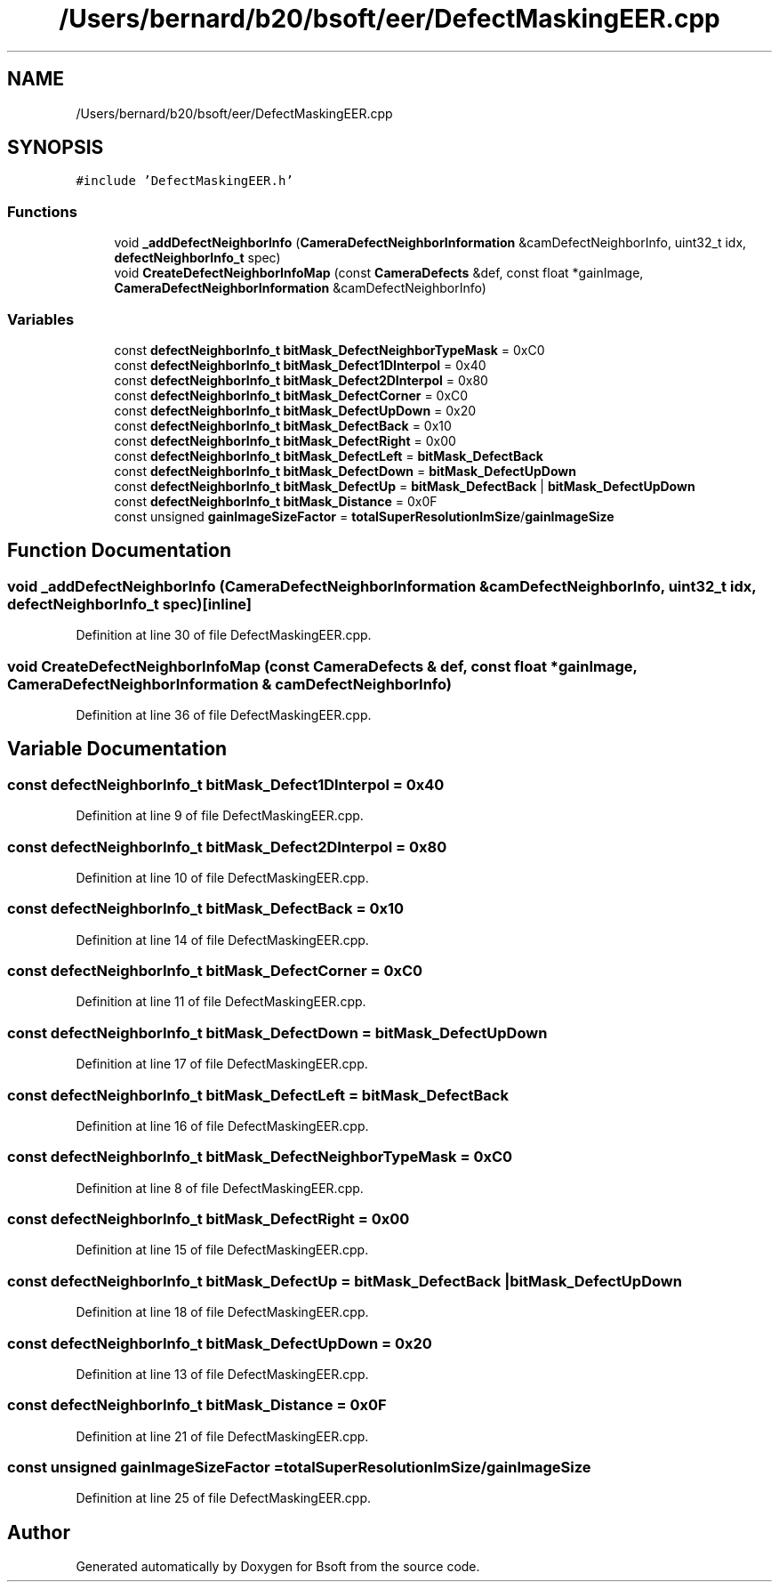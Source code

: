 .TH "/Users/bernard/b20/bsoft/eer/DefectMaskingEER.cpp" 3 "Wed Sep 1 2021" "Version 2.1.0" "Bsoft" \" -*- nroff -*-
.ad l
.nh
.SH NAME
/Users/bernard/b20/bsoft/eer/DefectMaskingEER.cpp
.SH SYNOPSIS
.br
.PP
\fC#include 'DefectMaskingEER\&.h'\fP
.br

.SS "Functions"

.in +1c
.ti -1c
.RI "void \fB_addDefectNeighborInfo\fP (\fBCameraDefectNeighborInformation\fP &camDefectNeighborInfo, uint32_t idx, \fBdefectNeighborInfo_t\fP spec)"
.br
.ti -1c
.RI "void \fBCreateDefectNeighborInfoMap\fP (const \fBCameraDefects\fP &def, const float *gainImage, \fBCameraDefectNeighborInformation\fP &camDefectNeighborInfo)"
.br
.in -1c
.SS "Variables"

.in +1c
.ti -1c
.RI "const \fBdefectNeighborInfo_t\fP \fBbitMask_DefectNeighborTypeMask\fP = 0xC0"
.br
.ti -1c
.RI "const \fBdefectNeighborInfo_t\fP \fBbitMask_Defect1DInterpol\fP = 0x40"
.br
.ti -1c
.RI "const \fBdefectNeighborInfo_t\fP \fBbitMask_Defect2DInterpol\fP = 0x80"
.br
.ti -1c
.RI "const \fBdefectNeighborInfo_t\fP \fBbitMask_DefectCorner\fP = 0xC0"
.br
.ti -1c
.RI "const \fBdefectNeighborInfo_t\fP \fBbitMask_DefectUpDown\fP = 0x20"
.br
.ti -1c
.RI "const \fBdefectNeighborInfo_t\fP \fBbitMask_DefectBack\fP = 0x10"
.br
.ti -1c
.RI "const \fBdefectNeighborInfo_t\fP \fBbitMask_DefectRight\fP = 0x00"
.br
.ti -1c
.RI "const \fBdefectNeighborInfo_t\fP \fBbitMask_DefectLeft\fP = \fBbitMask_DefectBack\fP"
.br
.ti -1c
.RI "const \fBdefectNeighborInfo_t\fP \fBbitMask_DefectDown\fP = \fBbitMask_DefectUpDown\fP"
.br
.ti -1c
.RI "const \fBdefectNeighborInfo_t\fP \fBbitMask_DefectUp\fP = \fBbitMask_DefectBack\fP | \fBbitMask_DefectUpDown\fP"
.br
.ti -1c
.RI "const \fBdefectNeighborInfo_t\fP \fBbitMask_Distance\fP = 0x0F"
.br
.ti -1c
.RI "const unsigned \fBgainImageSizeFactor\fP = \fBtotalSuperResolutionImSize\fP/\fBgainImageSize\fP"
.br
.in -1c
.SH "Function Documentation"
.PP 
.SS "void _addDefectNeighborInfo (\fBCameraDefectNeighborInformation\fP & camDefectNeighborInfo, uint32_t idx, \fBdefectNeighborInfo_t\fP spec)\fC [inline]\fP"

.PP
Definition at line 30 of file DefectMaskingEER\&.cpp\&.
.SS "void CreateDefectNeighborInfoMap (const \fBCameraDefects\fP & def, const float * gainImage, \fBCameraDefectNeighborInformation\fP & camDefectNeighborInfo)"

.PP
Definition at line 36 of file DefectMaskingEER\&.cpp\&.
.SH "Variable Documentation"
.PP 
.SS "const \fBdefectNeighborInfo_t\fP bitMask_Defect1DInterpol = 0x40"

.PP
Definition at line 9 of file DefectMaskingEER\&.cpp\&.
.SS "const \fBdefectNeighborInfo_t\fP bitMask_Defect2DInterpol = 0x80"

.PP
Definition at line 10 of file DefectMaskingEER\&.cpp\&.
.SS "const \fBdefectNeighborInfo_t\fP bitMask_DefectBack = 0x10"

.PP
Definition at line 14 of file DefectMaskingEER\&.cpp\&.
.SS "const \fBdefectNeighborInfo_t\fP bitMask_DefectCorner = 0xC0"

.PP
Definition at line 11 of file DefectMaskingEER\&.cpp\&.
.SS "const \fBdefectNeighborInfo_t\fP bitMask_DefectDown = \fBbitMask_DefectUpDown\fP"

.PP
Definition at line 17 of file DefectMaskingEER\&.cpp\&.
.SS "const \fBdefectNeighborInfo_t\fP bitMask_DefectLeft = \fBbitMask_DefectBack\fP"

.PP
Definition at line 16 of file DefectMaskingEER\&.cpp\&.
.SS "const \fBdefectNeighborInfo_t\fP bitMask_DefectNeighborTypeMask = 0xC0"

.PP
Definition at line 8 of file DefectMaskingEER\&.cpp\&.
.SS "const \fBdefectNeighborInfo_t\fP bitMask_DefectRight = 0x00"

.PP
Definition at line 15 of file DefectMaskingEER\&.cpp\&.
.SS "const \fBdefectNeighborInfo_t\fP bitMask_DefectUp = \fBbitMask_DefectBack\fP | \fBbitMask_DefectUpDown\fP"

.PP
Definition at line 18 of file DefectMaskingEER\&.cpp\&.
.SS "const \fBdefectNeighborInfo_t\fP bitMask_DefectUpDown = 0x20"

.PP
Definition at line 13 of file DefectMaskingEER\&.cpp\&.
.SS "const \fBdefectNeighborInfo_t\fP bitMask_Distance = 0x0F"

.PP
Definition at line 21 of file DefectMaskingEER\&.cpp\&.
.SS "const unsigned gainImageSizeFactor = \fBtotalSuperResolutionImSize\fP/\fBgainImageSize\fP"

.PP
Definition at line 25 of file DefectMaskingEER\&.cpp\&.
.SH "Author"
.PP 
Generated automatically by Doxygen for Bsoft from the source code\&.

